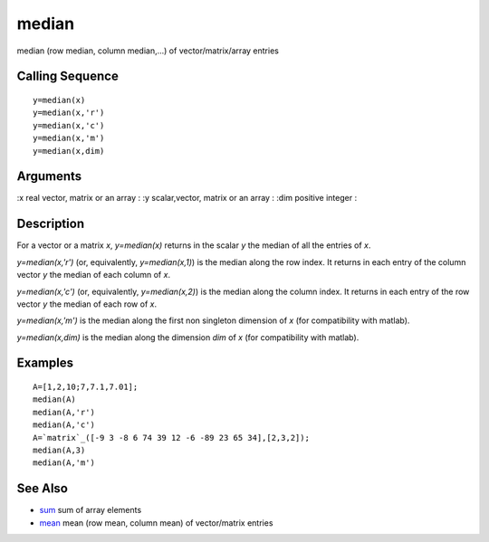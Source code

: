 


median
======

median (row median, column median,...) of vector/matrix/array entries



Calling Sequence
~~~~~~~~~~~~~~~~


::

    y=median(x)
    y=median(x,'r')
    y=median(x,'c')
    y=median(x,'m')
    y=median(x,dim)




Arguments
~~~~~~~~~

:x real vector, matrix or an array
: :y scalar,vector, matrix or an array
: :dim positive integer
:



Description
~~~~~~~~~~~

For a vector or a matrix `x`, `y=median(x)` returns in the scalar `y`
the median of all the entries of `x`.

`y=median(x,'r')` (or, equivalently, `y=median(x,1)`) is the median
along the row index. It returns in each entry of the column vector `y`
the median of each column of `x`.

`y=median(x,'c')` (or, equivalently, `y=median(x,2)`) is the median
along the column index. It returns in each entry of the row vector `y`
the median of each row of `x`.

`y=median(x,'m')` is the median along the first non singleton
dimension of `x` (for compatibility with matlab).

`y=median(x,dim)` is the median along the dimension `dim` of `x` (for
compatibility with matlab).



Examples
~~~~~~~~


::

    A=[1,2,10;7,7.1,7.01];
    median(A)
    median(A,'r')
    median(A,'c')
    A=`matrix`_([-9 3 -8 6 74 39 12 -6 -89 23 65 34],[2,3,2]);
    median(A,3)
    median(A,'m')




See Also
~~~~~~~~


+ `sum`_ sum of array elements
+ `mean`_ mean (row mean, column mean) of vector/matrix entries


.. _mean: mean.html
.. _sum: sum.html



